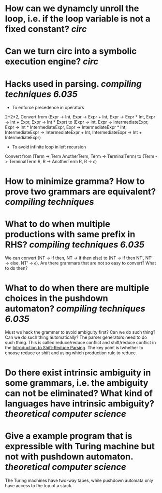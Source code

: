 * How can we dynamcly unroll the loop, i.e. if the loop variable is not a fixed constant? [[circ]]
* Can we turn circ into a symbolic execution engine? [[circ]]
* Hacks used in parsing. [[compiling techniques]] [[6.035]] 
+ To enforce precedence in operators
2+2*2, Convert from (Expr -> Int, Expr -> Expr + Int, Expr -> Expr * Int, Expr -> Int + Expr, Expr -> Int * Expr) to (Expr -> Int, Expr -> IntermediateExpr, Expr -> Int * IntermediateExpr, Expr -> IntermediateExpr * Int, IntermediateExpr -> IntermediateExpr + Int, IntermediateExpr -> Int + IntermediateExpr)
+ To avoid infinite loop in left recursion
Convert from (Term -> Term AnotherTerm, Term -> TerminalTerm) to (Term -> TerminalTerm R, R -> AnotherTerm R, R -> \(\epsilon\))
* How to minimize gramma? How to prove two grammars are equivalent? [[compiling techniques]]
* What to do when multiple productions with same prefix in RHS? [[compiling techniques]] [[6.035]] 
We can convert (NT → if then, NT → if then else) to (NT → if then NT’, NT’ → else, NT’ → \(\epsilon\)). Are there grammars that are not so easy to convert? What to do then?
* What to do when there are multiple choices in the pushdown automaton? [[compiling techniques]] [[6.035]]
Must we hack the grammar to avoid ambiguity first? Can we do such thing? Can we do such thing automatically? The parser generators need to do such thing.
This is called reduce/reduce conflict and shift/reduce conflict in the [[https://raw.githubusercontent.com/6035/sp22/main/materials/lecture/lec04-f19-shift-reduce-parsing.pdf][Introduction to Shift-Reduce Parsing]]. The key point is twhether to choose reduce or shift and using which production rule to reduce.
* Do there exist intrinsic ambiguity in some grammars, i.e. the ambiguity can not be eliminated? What kind of languages have intrinsic ambiguity? [[theoretical computer science]]
* Give a example program that is expressible with Turing machine but not with pushdown automaton. [[theoretical computer science]] 
The Turing machines have two-way tapes, while pushdown automata only have access to the top of a stack.